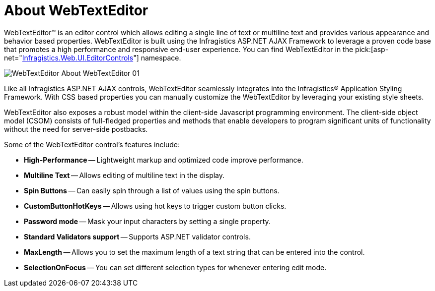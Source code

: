 ﻿////

|metadata|
{
    "name": "webtexteditor-about-webtexteditor",
    "controlName": ["WebTextEditor"],
    "tags": ["Editing","Getting Started"],
    "guid": "{69A10705-3E8D-4E4E-AEB9-62D43DA98DA7}",  
    "buildFlags": [],
    "createdOn": "0001-01-01T00:00:00Z"
}
|metadata|
////

= About WebTextEditor

WebTextEditor™ is an editor control which allows editing a single line of text or multiline text and provides various appearance and behavior based properties. WebTextEditor is built using the Infragistics ASP.NET AJAX Framework to leverage a proven code base that promotes a high performance and responsive end-user experience. You can find WebTextEditor in the  pick:[asp-net="link:infragistics4.web.v{ProductVersion}~infragistics.web.ui.editorcontrols_namespace.html[Infragistics.Web.UI.EditorControls]"]  namespace.

image::images/WebTextEditor_About_WebTextEditor_01.png[]

Like all Infragistics ASP.NET AJAX controls, WebTextEditor seamlessly integrates into the Infragistics® Application Styling Framework. With CSS based properties you can manually customize the WebTextEditor by leveraging your existing style sheets.

WebTextEditor also exposes a robust model within the client-side Javascript programming environment. The client-side object model (CSOM) consists of full-fledged properties and methods that enable developers to program significant units of functionality without the need for server-side postbacks.

Some of the WebTextEditor control’s features include:

* *High-Performance* -- Lightweight markup and optimized code improve performance.
* *Multiline Text* -- Allows editing of multiline text in the display.
* *Spin Buttons* -- Can easily spin through a list of values using the spin buttons.
* *CustomButtonHotKeys* -- Allows using hot keys to trigger custom button clicks.
* *Password mode* -- Mask your input characters by setting a single property.
* *Standard Validators support* -- Supports ASP.NET validator controls.
* *MaxLength* -- Allows you to set the maximum length of a text string that can be entered into the control.
* *SelectionOnFocus* -- You can set different selection types for whenever entering edit mode.